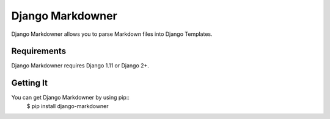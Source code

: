 =================
Django Markdowner
=================

.. image:: https://img.shields.io/pypi/l/django-markdowner.svg
    :target: https://github.com/LeCuay/django-markdowner/blob/master/LICENSE

.. image:: https://img.shields.io/pypi/v/django-markdowner.svg
    :target: https://pypi.python.org/pypi/django-markdowner/
    :alt: Latest PyPI version

.. image:: https://travis-ci.com/LeCuay/django-markdowner.svg?branch=master
    :target: https://travis-ci.com/LeCuay/django-markdowner
    :alt: Build Status

Django Markdowner allows you to parse Markdown files into Django Templates.

Requirements
============

Django Markdowner requires Django 1.11 or Django 2+.

Getting It
==========

You can get Django Markdowner by using pip::
    $ pip install django-markdowner
